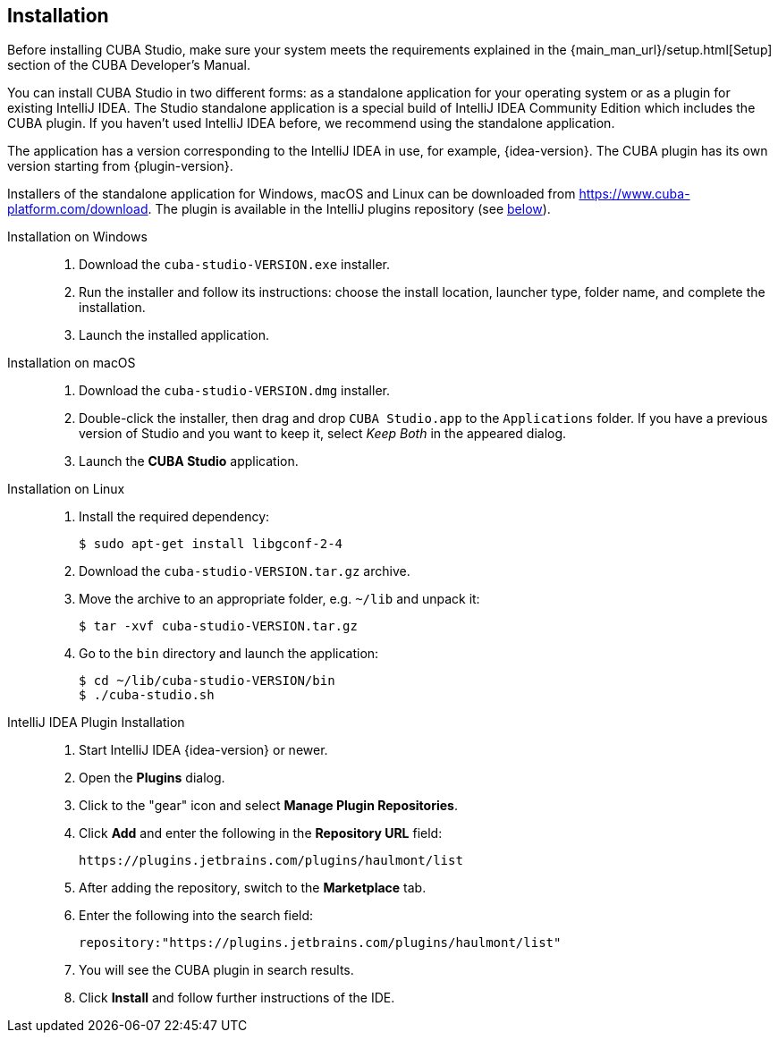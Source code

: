 :sourcesdir: ../../source

[[installation]]
== Installation

Before installing CUBA Studio, make sure your system meets the requirements explained in the {main_man_url}/setup.html[Setup] section of the CUBA Developer's Manual.

You can install CUBA Studio in two different forms: as a standalone application for your operating system or as a plugin for existing IntelliJ IDEA. The Studio standalone application is a special build of IntelliJ IDEA Community Edition which includes the CUBA plugin. If you haven't used IntelliJ IDEA before, we recommend using the standalone application.

The application has a version corresponding to the IntelliJ IDEA in use, for example, {idea-version}. The CUBA plugin has its own version starting from {plugin-version}.

Installers of the standalone application for Windows, macOS and Linux can be downloaded from https://www.cuba-platform.com/download. The plugin is available in the IntelliJ plugins repository (see <<install_plugin,below>>).

[[install_windows]]
Installation on Windows::
+
--
. Download the `cuba-studio-VERSION.exe` installer.

. Run the installer and follow its instructions: choose the install location, launcher type, folder name, and complete the installation.

. Launch the installed application.
--

[[install_macos]]
Installation on macOS::
+
--
. Download the `cuba-studio-VERSION.dmg` installer.

. Double-click the installer, then drag and drop `CUBA Studio.app` to the `Applications` folder. If you have a previous version of Studio and you want to keep it, select _Keep Both_ in the appeared dialog.

. Launch the *CUBA Studio* application.
--

[[install_linux]]
Installation on Linux::
+
--
. Install the required dependency:
+
----
$ sudo apt-get install libgconf-2-4
----

. Download the `cuba-studio-VERSION.tar.gz` archive.

. Move the archive to an appropriate folder, e.g. `~/lib` and unpack it:
+
----
$ tar -xvf cuba-studio-VERSION.tar.gz
----

. Go to the `bin` directory and launch the application:
+
----
$ cd ~/lib/cuba-studio-VERSION/bin
$ ./cuba-studio.sh
----
--

[[install_plugin]]
IntelliJ IDEA Plugin Installation::
+
--
. Start IntelliJ IDEA {idea-version} or newer.

. Open the *Plugins* dialog.

. Click to the "gear" icon and select *Manage Plugin Repositories*.

. Click *Add* and enter the following in the *Repository URL* field:
+
----
https://plugins.jetbrains.com/plugins/haulmont/list
----

. After adding the repository, switch to the *Marketplace* tab.

. Enter the following into the search field:
+
----
repository:"https://plugins.jetbrains.com/plugins/haulmont/list"
----

. You will see the CUBA plugin in search results.

. Click *Install* and follow further instructions of the IDE.
--